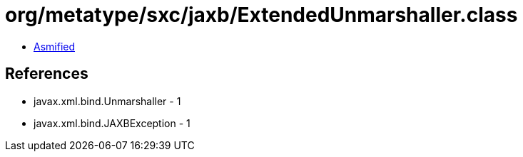 = org/metatype/sxc/jaxb/ExtendedUnmarshaller.class

 - link:ExtendedUnmarshaller-asmified.java[Asmified]

== References

 - javax.xml.bind.Unmarshaller - 1
 - javax.xml.bind.JAXBException - 1
